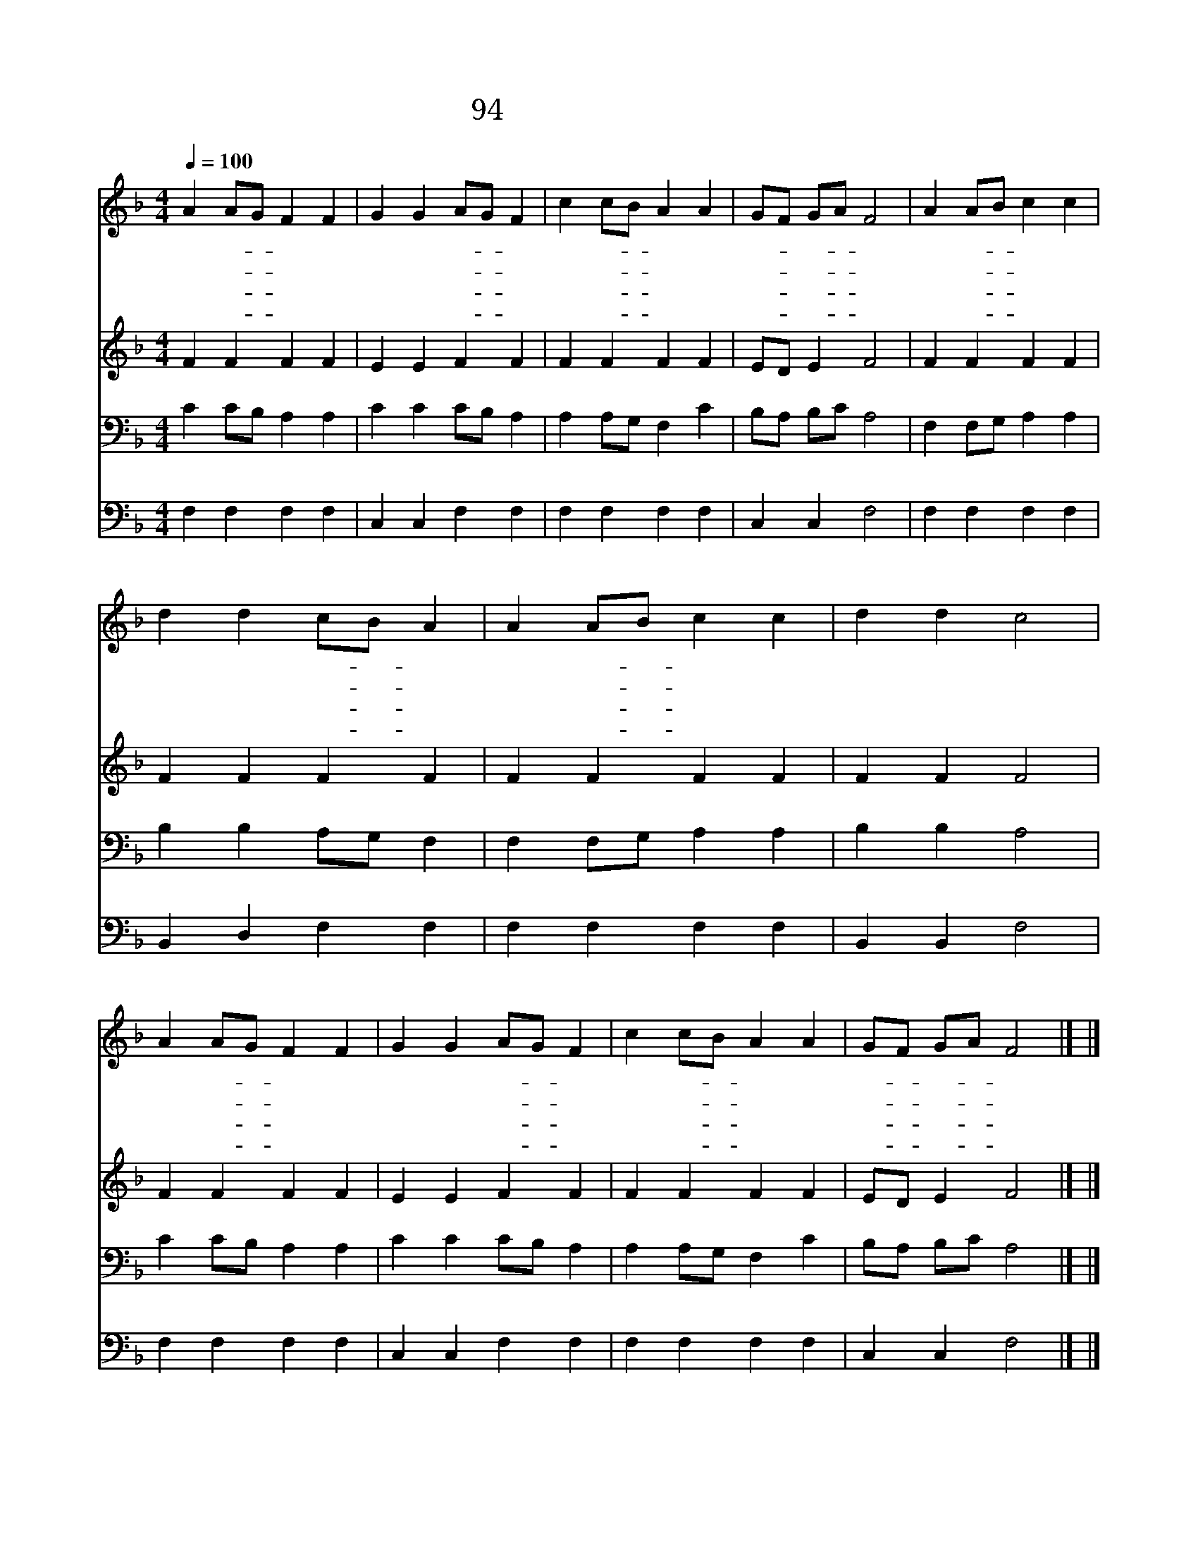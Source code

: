 X:96
T:94 예수님은 누구신가
Z:J.Hart/J.J.Rousseau
Z:Copyright © 1998 by ÀüµµÈ¯
Z:All Rights Reserved
%%score 1 2 3 4
L:1/4
Q:1/4=100
M:4/4
I:linebreak $
K:F
V:1 treble
V:2 treble
V:3 bass
V:4 bass
V:1
 A A/G/ F F | G G A/G/ F | c c/B/ A A | G/F/ G/A/ F2 | A A/B/ c c | d d c/B/ A | A A/B/ c c | %7
w: 예 수- * 님 은|누 구 신- * 가|우 는- * 자 의|위- * 로- * 와|없 는- * 자 의|풍 성 이- * 며|천 한- * 자 의|
w: 예 수- * 님 은|누 구 신- * 가|약 한- * 자 의|강- * 함- * 과|눈 먼- * 자 의|빛 이 시- * 며|병 든- * 자 의|
w: 예 수- * 님 은|누 구 신- * 가|추 한- * 자 의|정- * 함- * 과|죽 은- * 자 의|생 명 이- * 며|죄 인- * 들 의|
w: 예 수- * 님 은|누 구 신- * 가|온 교- * 회 의|머- * 리- * 와|만 국- * 인 의|구 주 시- * 며|모 든- * 왕 의|
 d d c2 | A A/G/ F F | G G A/G/ F | c c/B/ A A | G/F/ G/A/ F2 |] |] %13
w: 높 음 과|잡 힌- * 자 의|놓 임 되- * 고|우 리- * 기 쁨|되- * 시- * 네||
w: 고 침 과|죽 은- * 자 의|부 활 되- * 고|우 리- * 생 명|되- * 시- * 네||
w: 중 보 와|멸 망- * 자 의|구 원 되- * 고|우 리- * 평 화|되- * 시- * 네||
w: 왕 이 요|심 판- * 하 실|주 님 되- * 고|우 리- * 영 광|되- * 시- * 네||
V:2
 F F F F | E E F F | F F F F | E/D/ E F2 | F F F F | F F F F | F F F F | F F F2 | F F F F | %9
 E E F F | F F F F | E/D/ E F2 |] |] %13
V:3
 C C/B,/ A, A, | C C C/B,/ A, | A, A,/G,/ F, C | B,/A,/ B,/C/ A,2 | F, F,/G,/ A, A, | %5
 B, B, A,/G,/ F, | F, F,/G,/ A, A, | B, B, A,2 | C C/B,/ A, A, | C C C/B,/ A, | A, A,/G,/ F, C | %11
 B,/A,/ B,/C/ A,2 |] |] %13
V:4
 F, F, F, F, | C, C, F, F, | F, F, F, F, | C, C, F,2 | F, F, F, F, | B,, D, F, F, | F, F, F, F, | %7
 B,, B,, F,2 | F, F, F, F, | C, C, F, F, | F, F, F, F, | C, C, F,2 |] |] %13

